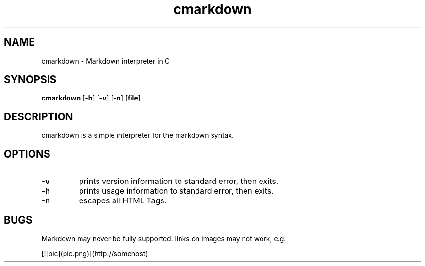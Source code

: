 .TH cmarkdown 1 cmarkdown\-VERSION
.SH NAME
cmarkdown \- Markdown interpreter in C
.SH SYNOPSIS
.B cmarkdown
.RB [ \-h ]
.RB [ \-v ]
.RB [ \-n ]
.RB [ file ]
.SH DESCRIPTION
cmarkdown is a simple interpreter for the markdown syntax.
.SH OPTIONS
.TP
.B \-v
prints version information to standard error, then exits.
.TP
.B \-h
prints usage information to standard error, then exits.
.TP
.B \-n
escapes all HTML Tags.
.SH BUGS
Markdown may never be fully supported.
links on images may not work, e.g.

  [![pic](pic.png)](http://somehost)
